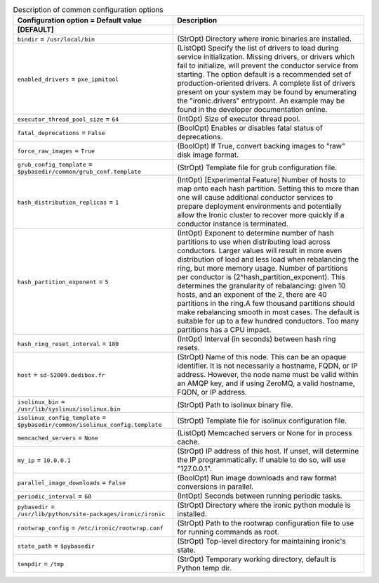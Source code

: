 ..
    Warning: Do not edit this file. It is automatically generated from the
    software project's code and your changes will be overwritten.

    The tool to generate this file lives in openstack-doc-tools repository.

    Please make any changes needed in the code, then run the
    autogenerate-config-doc tool from the openstack-doc-tools repository, or
    ask for help on the documentation mailing list, IRC channel or meeting.

.. list-table:: Description of common configuration options
   :header-rows: 1
   :class: config-ref-table

   * - Configuration option = Default value
     - Description
   * - **[DEFAULT]**
     -
   * - ``bindir`` = ``/usr/local/bin``
     - (StrOpt) Directory where ironic binaries are installed.
   * - ``enabled_drivers`` = ``pxe_ipmitool``
     - (ListOpt) Specify the list of drivers to load during service initialization. Missing drivers, or drivers which fail to initialize, will prevent the conductor service from starting. The option default is a recommended set of production-oriented drivers. A complete list of drivers present on your system may be found by enumerating the "ironic.drivers" entrypoint. An example may be found in the developer documentation online.
   * - ``executor_thread_pool_size`` = ``64``
     - (IntOpt) Size of executor thread pool.
   * - ``fatal_deprecations`` = ``False``
     - (BoolOpt) Enables or disables fatal status of deprecations.
   * - ``force_raw_images`` = ``True``
     - (BoolOpt) If True, convert backing images to "raw" disk image format.
   * - ``grub_config_template`` = ``$pybasedir/common/grub_conf.template``
     - (StrOpt) Template file for grub configuration file.
   * - ``hash_distribution_replicas`` = ``1``
     - (IntOpt) [Experimental Feature] Number of hosts to map onto each hash partition. Setting this to more than one will cause additional conductor services to prepare deployment environments and potentially allow the Ironic cluster to recover more quickly if a conductor instance is terminated.
   * - ``hash_partition_exponent`` = ``5``
     - (IntOpt) Exponent to determine number of hash partitions to use when distributing load across conductors. Larger values will result in more even distribution of load and less load when rebalancing the ring, but more memory usage. Number of partitions per conductor is (2^hash_partition_exponent). This determines the granularity of rebalancing: given 10 hosts, and an exponent of the 2, there are 40 partitions in the ring.A few thousand partitions should make rebalancing smooth in most cases. The default is suitable for up to a few hundred conductors. Too many partitions has a CPU impact.
   * - ``hash_ring_reset_interval`` = ``180``
     - (IntOpt) Interval (in seconds) between hash ring resets.
   * - ``host`` = ``sd-52009.dedibox.fr``
     - (StrOpt) Name of this node. This can be an opaque identifier. It is not necessarily a hostname, FQDN, or IP address. However, the node name must be valid within an AMQP key, and if using ZeroMQ, a valid hostname, FQDN, or IP address.
   * - ``isolinux_bin`` = ``/usr/lib/syslinux/isolinux.bin``
     - (StrOpt) Path to isolinux binary file.
   * - ``isolinux_config_template`` = ``$pybasedir/common/isolinux_config.template``
     - (StrOpt) Template file for isolinux configuration file.
   * - ``memcached_servers`` = ``None``
     - (ListOpt) Memcached servers or None for in process cache.
   * - ``my_ip`` = ``10.0.0.1``
     - (StrOpt) IP address of this host. If unset, will determine the IP programmatically. If unable to do so, will use "127.0.0.1".
   * - ``parallel_image_downloads`` = ``False``
     - (BoolOpt) Run image downloads and raw format conversions in parallel.
   * - ``periodic_interval`` = ``60``
     - (IntOpt) Seconds between running periodic tasks.
   * - ``pybasedir`` = ``/usr/lib/python/site-packages/ironic/ironic``
     - (StrOpt) Directory where the ironic python module is installed.
   * - ``rootwrap_config`` = ``/etc/ironic/rootwrap.conf``
     - (StrOpt) Path to the rootwrap configuration file to use for running commands as root.
   * - ``state_path`` = ``$pybasedir``
     - (StrOpt) Top-level directory for maintaining ironic's state.
   * - ``tempdir`` = ``/tmp``
     - (StrOpt) Temporary working directory, default is Python temp dir.
